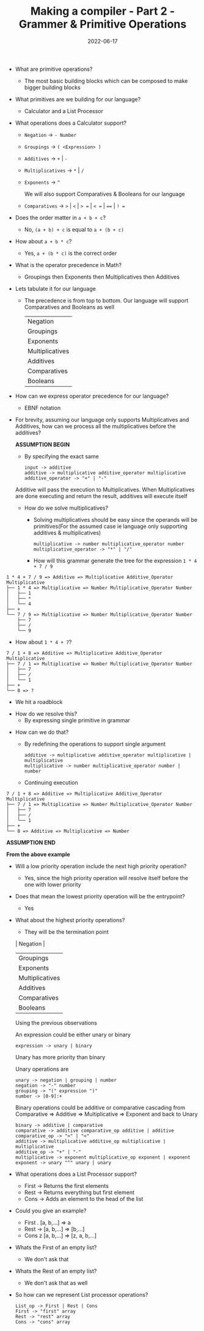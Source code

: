 #+title: Making a compiler - Part 2 - Grammer & Primitive Operations
#+date: 2022-06-17 
#+draft: false
#+filetags: solution

- What are primitive operations?
  - The most basic building blocks which can be composed to make bigger building blocks
    
- What primitives are we building for our language?
  - Calculator and a List Processor
    
- What operations does a Calculator support?
  - =Negation= -> =- Number=
  - =Groupings= -> =( <Expression> )=
  - =Additives= -> =+= | =-=
  - =Multiplicatives= -> =*= | =/=
  - =Exponents= -> =^=

    We will also support Comparatives & Booleans for our language
  - =Comparatives= -> =>= | =<= | => == | =< == | ==== | =! ==
  # - =Booleans= -> =and= | =or= | =not=
  
- Does the order matter in =a + b + c=?
  - No, =(a + b) + c= is equal to =a + (b + c)=

- How about =a + b * c=?
  - Yes, =a + (b * c)= is the correct order
    
- What is the operator precedence in Math?
  - Groupings then Exponents then Multiplicatives then Additives
    
- Lets tabulate it for our language
  - The precedence is from top to bottom. Our language will support Comparatives and Booleans as well
    
    | Negation        |
    | Groupings       |
    | Exponents       |
    | Multiplicatives |
    | Additives       |
    | Comparatives    |
    | Booleans        |

- How can we express operator precedence for our language?
  - EBNF notation
    
- For brevity, assuming our language only supports Multiplicatives and Additives, how can we process all the multiplicatives before the additives?

  *ASSUMPTION BEGIN*

  - By specifying the exact same

  #+BEGIN_SRC bnf
  input -> additive
  additive -> multiplicative additive_operator multiplicative
  additive_operator -> "+" | "-"
  #+END_SRC

  Additive will pass the execution to Multiplicatives. When Multiplicatives are done executing and return the result, additives will execute itself

  - How do we solve multiplicatives?
    - Solving multiplicatives should be easy since the operands will be primitives(For the assumed case ie language only supporting additives & multiplicatives)

    #+BEGIN_SRC bnf
    multiplicative -> number multiplicative_operator number
    multiplicative_operator -> "*" | "/"
    #+END_SRC
    
    - How will this grammar generate the tree for the expression =1 * 4 + 7 / 9=

#+BEGIN_EXAMPLE
1 * 4 + 7 / 9 => Additive => Multiplicative Additive_Operator Multiplicative
├── 1 * 4 => Multiplicative => Number Multiplicative_Operator Number
│   ├── 1 
│   ├── *
│   └── 4
├── +
└── 7 / 9 => Multiplicative => Number Multiplicative_Operator Number 
    ├── 7
    ├── /
    └── 9
#+END_EXAMPLE
    
    - How about =1 * 4 + 7=?

#+BEGIN_EXAMPLE
7 / 1 + 8 => Additive => Multiplicative Additive_Operator Multiplicative
├── 7 / 1 => Multiplicative => Number Multiplicative_Operator Number
│   ├── 7
│   ├── /
│   └── 1
├── +
└── 8 => ?
#+END_EXAMPLE
      - We hit a roadblock

    - How do we resolve this?
      - By expressing single primitive in grammar
      
  - How can we do that?
    - By redefining the operations to support single argument
    #+BEGIN_SRC bnf
    additive -> multiplicative additive_operator multiplicative | multiplicative
    multiplicative -> number multiplicative_operator number | number
    #+END_SRC

    - Continuing execution

#+BEGIN_EXAMPLE
7 / 1 + 8 => Additive => Multiplicative Additive_Operator Multiplicative
├── 7 / 1 => Multiplicative => Number Multiplicative_Operator Number
│   ├── 7
│   ├── /
│   └── 1
├── +
└── 8 => Additive => Multiplicative => Number
#+END_EXAMPLE

  *ASSUMPTION END*
  
  *From the above example*
  - Will a low priority operation include the next high priority operation?
    - Yes, since the high priority operation will resolve itself before the one with lower priority

  - Does that mean the lowest priority operation will be the entrypoint?
    - Yes
      
  - What about the highest priority operations?
    - They will be the termination point

    | Negation        |
    | Groupings       |
    | Exponents       |
    | Multiplicatives |
    | Additives       |
    | Comparatives    |
    | Booleans        |

    Using the previous observations
    
    An expression could be either unary or binary
    #+BEGIN_SRC bnf
    expression -> unary | binary
    #+END_SRC
    Unary has more priority than binary
    
    Unary operations are
    #+BEGIN_SRC bnf
    unary -> negation | grouping | number
    negation -> "-" number
    grouping -> "(" expression ")"
    number -> [0-9]:+
    #+END_SRC

    Binary operations could be additive or comparative cascading from Comparative => Additive => Multiplicative => Exponent and back to Unary
    #+BEGIN_SRC bnf
    binary -> additive | comparative
    comparative -> additive comparative_op additive | additive
    comparative_op -> ">" | "<"
    additive -> multiplicative additive_op multiplicative | multiplicative
    additive_op -> "+" | "-"
    multiplicative -> exponent multiplicative_op exponent | exponent
    exponent -> unary "^" unary | unary
    #+END_SRC

- What operations does a List Processor support?
  - First -> Returns the first elements
  - Rest -> Returns everything but first element
  - Cons -> Adds an element to the head of the list
    
- Could you give an example?
  - First . [a, b,...] => a
  - Rest -> [a, b,...] => [b,...]
  - Cons z [a, b,...] => [z, a, b,...]
    
- Whats the First of an empty list?
  - We don't ask that

- Whats the Rest of an empty list?
  - We don't ask that as well

- So how can we represent List processor operations?
  #+BEGIN_SRC bnf
  List_op -> First | Rest | Cons
  First -> "first" array
  Rest -> "rest" array
  Cons -> "cons" array
  #+END_SRC
